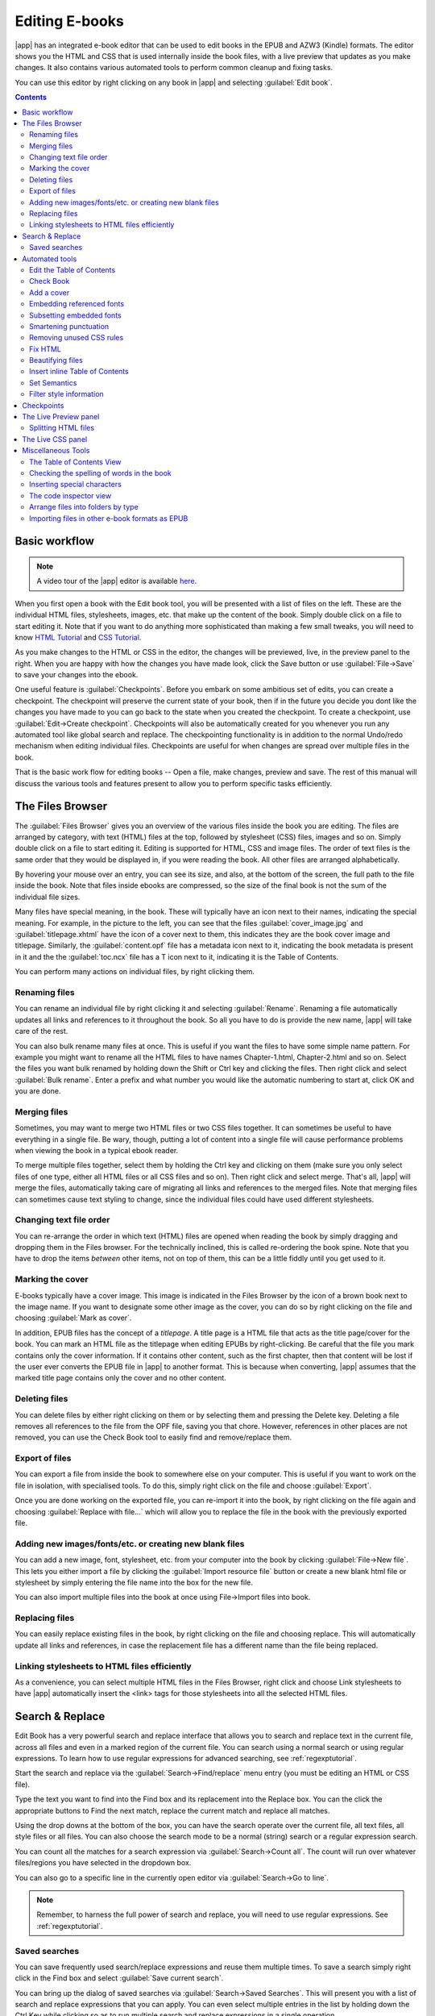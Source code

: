 .. _edit:

Editing E-books 
========================

|app| has an integrated e-book editor that can be used to edit books in the
EPUB and AZW3 (Kindle) formats. The editor shows you the HTML and CSS that is
used internally inside the book files, with a live preview that updates as you
make changes. It also contains various automated tools to perform common
cleanup and fixing tasks.

You can use this editor by right clicking on any book in |app| and selecting
:guilabel:`Edit book`.

.. image:: images/edit-book.png
    :alt: The Edit Book tool
    :align: center
    :class: fit-img

.. contents:: Contents
  :depth: 2
  :local:


Basic workflow
---------------

.. note::
    A video tour of the |app| editor is available `here
    <http://calibre-ebook.com/demo#tutorials>`_.

When you first open a book with the Edit book tool, you will be presented with
a list of files on the left. These are the individual HTML files, stylesheets,
images, etc. that make up the content of the book. Simply double click on a
file to start editing it. Note that if you want to do anything more
sophisticated than making a few small tweaks, you will need to know `HTML
Tutorial <http://html.net/tutorials/html/>`_ and `CSS Tutorial
<http://html.net/tutorials/css/>`_.

As you make changes to the HTML or CSS in the editor, the changes will be
previewed, live, in the preview panel to the right. When you are happy with how
the changes you have made look, click the Save button or use
:guilabel:`File->Save` to save your changes into the ebook. 

One useful feature is :guilabel:`Checkpoints`. Before you embark on some
ambitious set of edits, you can create a checkpoint. The checkpoint
will preserve the current state of your book, then if in the future you decide
you dont like the changes you have made to you can go back to the state when
you created the checkpoint. To create a checkpoint, use :guilabel:`Edit->Create
checkpoint`. Checkpoints will also be automatically created for you whenever you
run any automated tool like global search and replace. The checkpointing
functionality is in addition to the normal Undo/redo mechanism when editing
individual files. Checkpoints are useful for when changes are spread over
multiple files in the book.

That is the basic work flow for editing books -- Open a file, make changes,
preview and save. The rest of this manual will discuss the various tools and
features present to allow you to perform specific tasks efficiently.

The Files Browser
------------------

.. image:: images/files_browser.png
    :alt: The Files Browser
    :class: float-left-img

The :guilabel:`Files Browser` gives you an overview of the various files inside
the book you are editing. The files are arranged by category, with text (HTML)
files at the top, followed by stylesheet (CSS) files, images and so on. Simply
double click on a file to start editing it. Editing is supported for HTML, CSS
and image files. The order of text files is the same order that they would be
displayed in, if you were reading the book. All other files are arranged
alphabetically.

By hovering your mouse over an entry, you can see its size, and also, at
the bottom of the screen, the full path to the file inside the book. Note that
files inside ebooks are compressed, so the size of the final book is not the
sum of the individual file sizes.

Many files have special meaning, in the book. These will typically have
an icon next to their names, indicating the special meaning. For example, in
the picture to the left, you can see that the files :guilabel:`cover_image.jpg`
and :guilabel:`titlepage.xhtml` have the icon of a cover next to them, this
indicates they are the book cover image and titlepage. Similarly, the
:guilabel:`content.opf` file has a metadata icon next to it, indicating the
book metadata is present in it and the the :guilabel:`toc.ncx` file has a T
icon next to it, indicating it is the Table of Contents.

You can perform many actions on individual files, by right clicking them.

Renaming files
^^^^^^^^^^^^^^^

You can rename an individual file by right clicking it and selecting
:guilabel:`Rename`. Renaming a file automatically updates all links and
references to it throughout the book. So all you have to do is provide the new
name, |app| will take care of the rest.

You can also bulk rename many files at once. This is useful
if you want the files to have some simple name pattern. For example you might
want to rename all the HTML files to have names Chapter-1.html, Chapter-2.html
and so on. Select the files you want bulk renamed by holding down the Shift or
Ctrl key and clicking the files. Then right click and select :guilabel:`Bulk
rename`. Enter a prefix and what number you would like the automatic numbering
to start at, click OK and you are done.

Merging files
^^^^^^^^^^^^^^

Sometimes, you may want to merge two HTML files or two CSS files together. It
can sometimes be useful to have everything in a single file. Be wary, though,
putting a lot of content into a single file will cause performance problems
when viewing the book in a typical ebook reader.

To merge multiple files together, select them by holding the Ctrl key and
clicking on them (make sure you only select files of one type, either all HTML
files or all CSS files and so on). Then right click and select merge. That's
all, |app| will merge the files, automatically taking care of migrating all
links and references to the merged files. Note that merging files can sometimes
cause text styling to change, since the individual files could have used
different stylesheets.

Changing text file order
^^^^^^^^^^^^^^^^^^^^^^^^^^

You can re-arrange the order in which text (HTML) files are opened when reading
the book by simply dragging and dropping them in the Files browser. For the
technically inclined, this is called re-ordering the book spine. Note that you
have to drop the items *between* other items, not on top of them, this can be a
little fiddly until you get used to it.

Marking the cover
^^^^^^^^^^^^^^^^^^^^^^^^^^^

E-books typically have a cover image. This image is indicated in the Files
Browser by the icon of a brown book next to the image name. If you want to
designate some other image as the cover, you can do so by right clicking on the
file and choosing :guilabel:`Mark as cover`.

In addition, EPUB files has the concept of a *titlepage*. A title page is a
HTML file that acts as the title page/cover for the book. You can mark an HTML
file as the titlepage when editing EPUBs by right-clicking. Be careful that the
file you mark contains only the cover information. If it contains other
content, such as the first chapter, then that content will be lost if the user
ever converts the EPUB file in |app| to another format. This is because when
converting, |app| assumes that the marked title page contains only the cover
and no other content.

Deleting files
^^^^^^^^^^^^^^^^

You can delete files by either right clicking on them or by selecting them and
pressing the Delete key. Deleting a file removes all references to the file
from the OPF file, saving you that chore. However, references in other places
are not removed, you can use the Check Book tool to easily find and
remove/replace them.

Export of files
^^^^^^^^^^^^^^^^^^^^^^^^

You can export a file from inside the book to somewhere else on your computer.
This is useful if you want to work on the file in isolation, with specialised
tools. To do this, simply right click on the file and choose
:guilabel:`Export`. 

Once you are done working on the exported file, you can re-import it into the
book, by right clicking on the file again and choosing :guilabel:`Replace with
file...` which will allow you to replace the file in the book with
the previously exported file.

Adding new images/fonts/etc. or creating new blank files
^^^^^^^^^^^^^^^^^^^^^^^^^^^^^^^^^^^^^^^^^^^^^^^^^^^^^^^^^

You can add a new image, font, stylesheet, etc. from your computer into the
book by clicking :guilabel:`File->New file`. This lets you either import a file
by clicking the :guilabel:`Import resource file` button or create a new blank html file
or stylesheet by simply entering the file name into the box for the new file.

You can also import multiple files into the book at once using File->Import
files into book.

Replacing files
^^^^^^^^^^^^^^^^

You can easily replace existing files in the book, by right clicking on the
file and choosing replace. This will automatically update all links and
references, in case the replacement file has a different name than the file
being replaced.

Linking stylesheets to HTML files efficiently
^^^^^^^^^^^^^^^^^^^^^^^^^^^^^^^^^^^^^^^^^^^^^^^^^

As a convenience, you can select multiple HTML files in the Files Browser,
right click and choose Link stylesheets to have |app| automatically insert the
<link> tags for those stylesheets into all the selected HTML files.

.. raw:: html epub
    
    <div style="clear:both"></div>


Search & Replace
-------------------

Edit Book has a very powerful search and replace interface that allows you to
search and replace text in the current file, across all files and even in a
marked region of the current file. You can search using a normal search or
using regular expressions. To learn how to use regular expressions for advanced
searching, see :ref:`regexptutorial`.

.. image:: images/sr.png
    :alt: The Edit Book tool
    :align: center

Start the search and replace via the :guilabel:`Search->Find/replace` menu
entry (you must be editing an HTML or CSS file).  

Type the text you want to find into the Find box and its replacement into the
Replace box. You can the click the appropriate buttons to Find the next match,
replace the current match and replace all matches. 

Using the drop downs at the bottom of the box, you can have the search operate
over the current file, all text files, all style files or all files. You can
also choose the search mode to be a normal (string) search or a regular
expression search. 

You can count all the matches for a search expression via
:guilabel:`Search->Count all`. The count will run over whatever files/regions
you have selected in the dropdown box.

You can also go to a specific line in the currently open editor via
:guilabel:`Search->Go to line`.

.. note:: 
    Remember, to harness the full power of search and replace, you will
    need to use regular expressions. See :ref:`regexptutorial`.

Saved searches
^^^^^^^^^^^^^^^

You can save frequently used search/replace expressions and reuse them multiple times.
To save a search simply right click in the Find box and select :guilabel:`Save current search`.

You can bring up the dialog of saved searches via :guilabel:`Search->Saved
Searches`. This will present you with a list of search and replace expressions
that you can apply. You can even select multiple entries in the list by holding
down the Ctrl Key while clicking so as to run multiple search and replace
expressions in a single operation.

Automated tools
-------------------

Edit book has various tools to help with common tasks. These are
accessed via the :guilabel:`Tools` menu.

Edit the Table of Contents
^^^^^^^^^^^^^^^^^^^^^^^^^^^^^

There is a dedicated tool to ease editing of the Table of Contents. Launch it
with :guilabel:`Tools->Table of Contents->Edit Table of Contents`. 

.. image:: images/tocedit.png
    :alt: The Edit Table of Contents tool
    :align: center

The Edit Table of Contents tool shows you the current Table of Contents (if
any) on the left. Simply double click on any entry to change its text. You can
also re-arrange entries by drag and drop or by using the buttons to the right.

For books that do not have a pre-existing Table of Contents, the tool gives you
various options to auto-generate a Table of Contents from the text. You can
generate from the headings in the document, from links, from individual files
and so on. 

You can edit individual entries by clicking on them and then clicking the
:guilabel:`Change the location this entry points to` button. This will open up
a mini-preview of the book, simply move the mouse cursor over the book view
panel, and click where you want the entry to point to. A thick green line
will show you the location. Click OK once you are happy with the location. 

.. image:: images/tocedit-location.png
    :alt: The Edit Table of Contents tool, how to change the location an entry points to
    :align: center

Check Book
^^^^^^^^^^^^^

The :guilabel:`Check Book` tool searches your book for problems that could
prevent it working as intended on actual reader devices. Activate it via
:guilabel:`Tools->Check Book`.

.. image:: images/check-book.png
    :alt: The Check Book tool
    :align: center

Any problems found are
reported in a nice, easy to use list. Clicking any entry in the list shows you
some help about that error as well as giving you the option to auto-fix that
error, if the error can be fixed automatically. You can also double click the
error to open the location of the error in an editor, so you can fix it
yourself.

Some of the checks performed are:

    * Malformed HTML markup. Any HTML markup that does not parse as well-formed
      XML is reported. Correcting it will ensure that your markup works as
      intended in all contexts. |app| can also auto-fix these errors, but
      auto-fixing can sometimes have unexpected effects, so use with care. As
      always, a checkpoint is created before auto-fixing so you can easily
      revert all changes. Auto-fixing works by parsing the markup using the
      HTML 5 algorithm, which is highly fault tolerant and then converting to
      well formed XML.

    * Malformed or unknown CSS styles. Any CSS that is not valid or that has
      properties not defined in the CSS 2.1 standard (plus a few from CSS 3)
      are reported. CSS is checked in all stylesheets, inline style attributes
      and <style> tags in HTML files.

    * Broken links. Links that point to files inside the book that are missing
      are reported.

    * Unreferenced files. Files in the book that are not referenced by any
      other file or are not in the spine are reported.

    * Various common problems in OPF files such as duplicate spine or manifest
      items, broken idrefs or meta cover tags, missing required sections and
      so on.

    * Various compatibility checks for known problems that can cause the book
      to malfunction on reader devices.

Add a cover
^^^^^^^^^^^^

You can easily add a cover to the book via :guilabel:`Tools->Add cover`. This
allows you to either choose an existing image in the book as the cover or
import a new image into the book and make it the cover. When editing EPUB
files, the HTML wrapper for the cover is automatically generated. If an
existing cover in the book is found, it is replaced. The tool also
automatically takes care of correctly marking the cover files as covers in the
OPF.

Embedding referenced fonts
^^^^^^^^^^^^^^^^^^^^^^^^^^^^

Accessed via :guilabel:`Tools->Embed reference fonts`, this tool finds all
fonts referenced in the book and if they are not already embedded, searches
your computer for them and embeds them into the book, if found. Please make
sure that you have the necessary copyrights for embedding commercially licensed
fonts, before doing this.

Subsetting embedded fonts
^^^^^^^^^^^^^^^^^^^^^^^^^^^

Accessed via :guilabel:`Tools->Subset embedded fonts`, this tool reduces all
the fonts in the book to only contain glyphs for the text actually present in
the book. This commonly reduces the size of the font files by ~ 50%. However,
be aware that once the fonts are subset, if you add new text whose characters
are not previously present in the subset font, the font will not work for the
new text. So do this only as the last step in your workflow.

Smartening punctuation
^^^^^^^^^^^^^^^^^^^^^^^^^

Convert plain text dashes, ellipsis, quotes, multiple hyphens, etc. into their
typographically correct equivalents.
Note that the algorithm can sometimes generate incorrect results, especially
when single quotes at the start of contractions are involved. Accessed via
:guilabel:`Tools->Smarten punctuation`.

Removing unused CSS rules
^^^^^^^^^^^^^^^^^^^^^^^^^^^^

Remove all unused CSS rules from stylesheets and <style> tags. Some books
created from production templates can have a large number of extra CSS rules
that dont match any actual content. These extra rules can slow down readers
that need to process them all. Accessed via :guilabel:`Tools->Remove unused CSS`.


Fix HTML
^^^^^^^^^^^

This tool simply converts HTML that cannot be parsed as XML into well-formed
XML. It is very common in ebooks to have non-well-formed XML, so this tool
simply automates the process of fixing such HTML. The tool works by parsing the
HTML using the HTML 5 algorithm (the algorithm used in all modern browsers) and
then converting the result into XML. Be aware that auto-fixing can sometimes
have counter-intuitive results. If you prefer, you can use the Check Book tool
discussed above to find and manually correct problems in the HTML. Accessed via
:guilabel:`Tools->Fix HTML`.

Beautifying files
^^^^^^^^^^^^^^^^^^^

This tool is used to auto-format all HTML and CSS files so that they "look
pretty". The code is auto-indented so that it lines up nicely, blank lines are
inserted where appropriate and so on. Note that beautifying also auto-fixes
broken HTML/CSS. Therefore, if you dont want any auto-fixing to be performed,
first use the Check Book tool to correct all problems and only then run
beautify.  Accessed via :guilabel:`Tools->Beautify all files`.

.. note::
    In HTML any text can have significant whitespace, via the CSS white-space
    directive. Therefore, beautification could potentially change the rendering
    of the HTML. To avoid this as far as possible, the beautify algorithm
    only beautifies block level tags that contain other block level tags. So,
    for example, text inside a <p> tag will not have its whitespace changed.
    But a <body> tag that contains only other <p> and <div> tags will be
    beautified.  This can sometimes mean that a particular file will not be
    affected by beautify as it has no suitable block level tags. In such
    cases you can try different beautification tools, that are less careful,
    for example: `HTML Tidy <http://infohound.net/tidy/>`_.


Insert inline Table of Contents
^^^^^^^^^^^^^^^^^^^^^^^^^^^^^^^^

Normally in ebooks, the Table of Contents is separate from the main text and is
typically accessed via a special Table of Contents button/menu in the ebook
reading device. You can also have |app| automatically generate an *inline*
Table of Contents that becomes part of the text of the book. It is
generated based on the currently defined Table of Contents. 

If you use this tool multiple times, each invocation will cause the previously
created inline Table of Contents to be replaced. The tool can be accessed via
:guilabel:`Tools->Table of Contents->Insert inline Table of Contents`.

Set Semantics
^^^^^^^^^^^^^^^^^

This tool is used to set *semantics* in EPUB files. Semantics are simply,
links in the OPF file that identify certain locations in the book as having
special meaning. You can use them to identify the foreword, dedication, cover,
table of contents, etc. Simply choose the type of semantic information you want
to specify and then select the location in the book the link should point to.
This tool can be accessed via :guilabel:`Tools->Set semantics`.

Filter style information
^^^^^^^^^^^^^^^^^^^^^^^^^^^

This tool can be used to easily remove specified CSS style properties from the
entire book. You can tell it what properties you want removed, for example,
``color, background-color, line-height`` and it will remove them from
everywhere they occur --- stylesheets, ``<style>`` tags and inline ``style``
attributes. After removing the style information, a summary of all the changes
made is displayed so you can see exactly what was changed. The tool can be
accessed via :guilabel:`Tools->Filter style information`.

.. _checkpoints:

Checkpoints
------------------------

:guilabel:`Checkpoints` are a way to mark the current state of the book as "special". You
can then go on to do whatever changes you want to the book and if you dont like
the results, return to the checkpointed state. Checkpoints are automatically
created every time you run any of the automated tools described in the
previous section.

You can create a checkpoint via :guilabel:`Edit->Create checkpoint`. And go back
to a previous checkpoint with :guilabel:`Edit->Revert to ...`

The checkpointing functionality is in addition to the normal Undo/redo
mechanism when editing individual files. Checkpoints are particularly useful
for when changes are spread over multiple files in the book or when you wish to
be able to revert a large group of related changes as a whole.

You can see a list of available checkpoints via :guilabel:`View->Checkpoints`.
You can compare the current state of the book to a specified checkpoint
using the :ref:`diff` tool -- by selecting the checkpoint of interest and clicking
the :guilabel:`Compare` button. The :guilabel:`Revert to` button restores the
book to the selected checkpoint, undoing all changes since that checkpoint was
created.

The Live Preview panel
------------------------

.. image:: images/live-preview.png
    :alt: The Live Preview Panel
    :class: float-left-img

The :guilabel:`File Preview` gives you an overview of the various files inside
The live preview panel shows you the changes you are making live (with a second
or two of delay). As you edit HTML or CSS files, the preview panel is updated
automatically to reflect your changes. As you move the cursor around in the
editor, the preview panel will track its location, showing you the
corresponding location in the book. Clicking in the preview panel, will cause
the cursor in the editor to be positioned over the element you clicked. If you
click a link pointing to another file in the book, that file will be opened in
the edit and the preview panel, automatically.

You can turn off the automatic syncing of position and live preview of changes
-- by buttons under the preview panel. The live update of the preview
panel only happens when you are not actively typing in the editor, so as not to
be distracting or slow you down, waiting for the preview to render.

The preview panel shows you how the text will look when viewed. However, the
preview panel is not a substitute for actually testing your book an actual
reader device. It is both more, and less capable than an actual reader. It will
tolerate errors and sloppy markup much better than most reader devices. It will
also not show you page margins, page breaks and embedded fonts that use font
name aliasing. Use the preview panel while you are working on the book, but
once you are done, review it in an actual reader device or software emulator.

.. note::
    The preview panel does not support embedded fonts if the name of the font
    inside the font file does not match the name in the CSS @font-face rule.
    You can use the Check Book tool to quickly find and fix any such
    problem fonts.

Splitting HTML files
^^^^^^^^^^^^^^^^^^^^^^

.. |spmb| image:: images/split-button.png

One, perhaps non-obvious, use of the preview panel is to split long HTML files.
While viewing the file you want to split, click the :guilabel:`split mode`
button under the preview panel |spmb|. Then simply move your mouse to the place
where you want to split the file and click. A thick green line will show you
exactly where the split will happen as you move your mouse. Once you have found
the location you want, simply click and the split will be performed. 

Splitting the file will automatically update all links and references that
pointed into the bottom half of the file and will open the newly split file in
an editor. 

You can also split a single HTML file at multiple locations automatically, by
right clicking inside the file in the editor and choosing :guilabel:`Split at
multiple locations`. This will allow you to easily split a large file at all
heading tags or all tags having a certain class and so on.

.. raw:: html epub
    
    <div style="clear:both"></div>

The Live CSS panel
---------------------

.. image:: images/live_css.png
    :alt: The Live Preview Panel
    :class: float-left-img


The :guilabel:`Live CSS` panel shows you all the style rules that apply to the
tag you are currently editing. The name of tag, along with its line number in
the editor are displayed, followed by a list of matching style rules.

It is a great way to quickly see which style rules apply to any tag. The view
also has clickable links (in blue), which take you directly to the location
where the style was defined, in case you wish to make any changes to the style
rules. Style rules that apply directly to the tag, as well as rules that are
inherited from parent tags are shown.

The panel also shows you what the finally calculated styles for the tag are.
Properties in the list that are superseded by higher priority rules are shown
with a line through them.

You can enable the Live CSS panel via :guilabel:`View->Live CSS`.

.. raw:: html epub
    
    <div style="clear:both"></div>

Miscellaneous Tools
----------------------

There are a few more tools that can be useful while you edit the book. 

The Table of Contents View
^^^^^^^^^^^^^^^^^^^^^^^^^^^^

The Table of Contents view shows you the current table of contents in the book.
Double clicking on any entry opens the place that entry points to in an editor.
You can right click to edit the Table of Contents, refresh the view or
expand/collapse all items. Access this view via :guilabel:`Views->Table of
Contents`.

Checking the spelling of words in the book
^^^^^^^^^^^^^^^^^^^^^^^^^^^^^^^^^^^^^^^^^^^^

You can run a spelling checker via :guilabel:`Tools->Check spelling`. 

.. image:: images/edit-book-spell.png
    :alt: The Check Spelling tool
    :align: center
    :class: fit-img

Words are shown with the number of times they occur in the book and the
language the word belongs to. Language information is taken from the books
metadata and from ``lang`` attributes in the HTML files. This allows the spell
checker to work well even with books that contain text in multiple languages.
For example, in the following HTML extract, the word color will be checked
using American English and the word colour using British English::

    <div lang="en_US">color <span lang="en_GB">colour</span></div>

.. note::
    You can double click a word to highlight the next occurrence of that word
    in the editor. This is useful if you wish to manually edit the word, or see
    what context it is in.

To change a word, simply double click one of the suggested alternative
spellings on the right, or type in your own corrected spelling and click the
:guilabel:`Change selected word to` button. This will replace all occurrences
of the word in the book. You can also right click on a word in the main word
list to change the word conveniently from the right click menu.

You can have the spelling checker ignore a word for the current session by
clicking the :guilabel:`Ignore` button. You can also add a word to the user
dictionary by clicking the :guilabel:`Add to dictionary` button. The spelling
checker supports multiple user dictionaries, so you can select the dictionary
you want the word added to.

You can also have the spelling checker display all the words in your book, not
just the incorrectly spelled ones. This is useful to see what words are most
common in your book and to run a simple search and replace on individual words.

.. note::
    If you make any changes to the book by editing files while the spell check
    tool is open, you should click the :guilabel:`Refresh` button in the spell
    check tool. If you do not do this and continue to use the spell check tool,
    you could lose the changes you have made in the editor.

Adding new dictionaries
###########################

The spelling checker comes with builtin dictionaries for the English and
Spanish languages. You can install your own dictionaries via
:guilabel:`Preferences->Editor->Manage spelling dictionaries`. The spell
checker can use dictionaries from the OpenOffice program (in the .oxt
format). You can download these dictionaries from
`The OpenOffice Extensions repository <http://extensions.openoffice.org/>`_.


Inserting special characters
^^^^^^^^^^^^^^^^^^^^^^^^^^^^^^^^

You can insert characters that are difficult to type by using the
:guilabel:`Edit->Insert special character` tool. This shows you all unicode
characters, simply click on the character you want to type. If you hold Ctrl
while clicking, the window will close itself after inserting the selected
character. This tool can be used to insert special characters into the main
text or into any other area of the user interface, such as the Search and
replace tool.

Because there are a lot of characters, you can define your own :guilabel:`Favorite`
characters, that will be shown first. Simply right click on a character to mark
it as favorite. You can also right click on a character in favorites to remove
it from favorites. Finally, you can re-arrange the order of characters in
favorites by clicking the :guilabel:`Re-arrange favorties` button and then drag
and dropping the characters in favorites around.

You can also directly type in special characters using the keyboard. To do
this, you type the unicode code for the character (in hexadecimal) and then
press the :guilabel:`Alt+X` key which will convert the previously typed code
into the corresponding character. For example, to type ÿ you would type ff and
then Alt+X. To type a non-breaking space you would use a0 and then
:guilabel:`Alt+X`, to type the horizontal ellipsis you would use 2026 and
:guilabel:`Alt+X` and so on.

Finally, you can type in special characters by using HTML named entities. For
example, typing &nbsp; will be replaced by a non breaking space when you type the
semi-colon. The replacement happens only when typing the semi-colon.

The code inspector view
^^^^^^^^^^^^^^^^^^^^^^^^^^

This view shows you the HTML coding and CSS that applies to the current element
of interest. You open it by right clicking a location in the preview panel and
choosing :guilabel:`Inspect`. It allows you to see the HTML coding for that
element and more importantly, the CSS styles that apply to it. You can even
dynamically edit the styles and see what effect your changes have instantly.
Note that editing the styles does not actually make changes to the book
contents, it only allows for quick experimentation. The ability to live edit
inside the Inspector is under development.

Arrange files into folders by type
^^^^^^^^^^^^^^^^^^^^^^^^^^^^^^^^^^^^^

Often when editing EPUB files that you get from somewhere, you will find that
the files inside the EPUB are arranged haphazardly, in different sub-folders.
This tool allows you to automatically move all files into sub-folders based on
their types. Access it via :guilabel:`Tools->Arrange into folders`. Note that
this tool only changes how the files are arranged inside the EPUB, it does not
change how they are displayed in the Files Browser.

Importing files in other e-book formats as EPUB
^^^^^^^^^^^^^^^^^^^^^^^^^^^^^^^^^^^^^^^^^^^^^^^^

The editor includes the ability to import files in some other e-book formats
directly as a new EPUB, without going through a full conversion. This is
particularly useful to directly create EPUB files from your own hand-edited
HTML files. You can do this via :guilabel:`File->Import an HTML or DOCX file as
a new book`.

